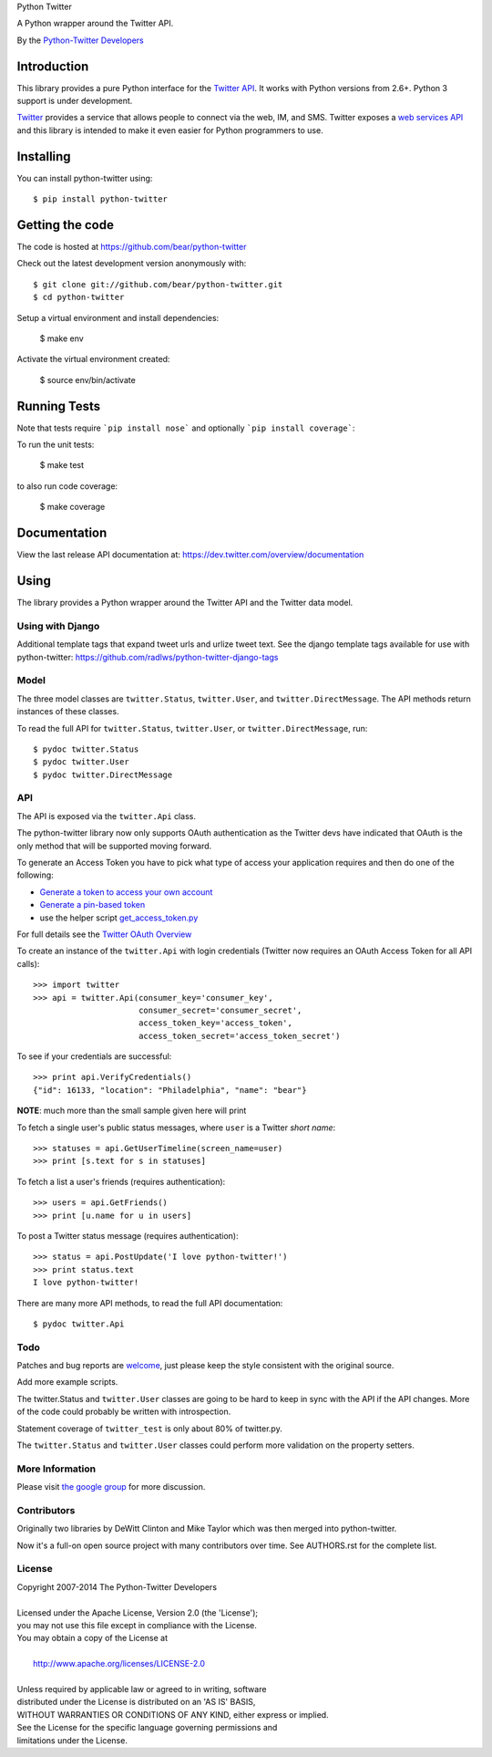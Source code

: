 Python Twitter

A Python wrapper around the Twitter API.

By the `Python-Twitter Developers <python-twitter@googlegroups.com>`_

.. image:: https://pypip.in/wheel/python-twitter/badge.png
    :target: https://pypi.python.org/pypi/python-twitter/
    :alt: Wheel Status

============
Introduction
============

This library provides a pure Python interface for the `Twitter API <https://dev.twitter.com/>`_. It works with Python versions from 2.6+. Python 3 support is under development.

`Twitter <http://twitter.com>`_ provides a service that allows people to connect via the web, IM, and SMS. Twitter exposes a `web services API <https://dev.twitter.com/overview/documentation>`_ and this library is intended to make it even easier for Python programmers to use.

==========
Installing
==========

You can install python-twitter using::

    $ pip install python-twitter

================
Getting the code
================

The code is hosted at https://github.com/bear/python-twitter

Check out the latest development version anonymously with::

    $ git clone git://github.com/bear/python-twitter.git
    $ cd python-twitter

Setup a virtual environment and install dependencies:

	$ make env

Activate the virtual environment created:

	$ source env/bin/activate

=============
Running Tests
=============
Note that tests require ```pip install nose``` and optionally ```pip install coverage```:

To run the unit tests:

	$ make test

to also run code coverage:

    $ make coverage

=============
Documentation
=============

View the last release API documentation at: https://dev.twitter.com/overview/documentation

=====
Using
=====

The library provides a Python wrapper around the Twitter API and the Twitter data model.

----
Using with Django
----

Additional template tags that expand tweet urls and urlize tweet text. See the django template tags available for use with python-twitter: https://github.com/radlws/python-twitter-django-tags

-----
Model
-----

The three model classes are ``twitter.Status``, ``twitter.User``, and ``twitter.DirectMessage``. The API methods return instances of these classes.

To read the full API for ``twitter.Status``, ``twitter.User``, or ``twitter.DirectMessage``, run::

    $ pydoc twitter.Status
    $ pydoc twitter.User
    $ pydoc twitter.DirectMessage

---
API
---

The API is exposed via the ``twitter.Api`` class.

The python-twitter library now only supports OAuth authentication as the Twitter devs have indicated that OAuth is the only method that will be supported moving forward.

To generate an Access Token you have to pick what type of access your application requires and then do one of the following:

- `Generate a token to access your own account <https://dev.twitter.com/oauth/overview/application-owner-access-tokens>`_
- `Generate a pin-based token <https://dev.twitter.com/oauth/pin-based>`_
- use the helper script `get_access_token.py <https://github.com/bear/python-twitter/blob/master/get_access_token.py>`_

For full details see the `Twitter OAuth Overview <https://dev.twitter.com/oauth/overview>`_

To create an instance of the ``twitter.Api`` with login credentials (Twitter now requires an OAuth Access Token for all API calls)::

    >>> import twitter
    >>> api = twitter.Api(consumer_key='consumer_key',
                          consumer_secret='consumer_secret',
                          access_token_key='access_token',
                          access_token_secret='access_token_secret')

To see if your credentials are successful::

    >>> print api.VerifyCredentials()
    {"id": 16133, "location": "Philadelphia", "name": "bear"}

**NOTE**: much more than the small sample given here will print

To fetch a single user's public status messages, where ``user`` is a Twitter *short name*::

    >>> statuses = api.GetUserTimeline(screen_name=user)
    >>> print [s.text for s in statuses]

To fetch a list a user's friends (requires authentication)::

    >>> users = api.GetFriends()
    >>> print [u.name for u in users]

To post a Twitter status message (requires authentication)::

    >>> status = api.PostUpdate('I love python-twitter!')
    >>> print status.text
    I love python-twitter!

There are many more API methods, to read the full API documentation::

    $ pydoc twitter.Api



----
Todo
----

Patches and bug reports are `welcome <https://github.com/bear/python-twitter/issues/new>`_, just please keep the style consistent with the original source.

Add more example scripts.

The twitter.Status and ``twitter.User`` classes are going to be hard to keep in sync with the API if the API changes. More of the code could probably be written with introspection.

Statement coverage of ``twitter_test`` is only about 80% of twitter.py.

The ``twitter.Status`` and ``twitter.User`` classes could perform more validation on the property setters.

----------------
More Information
----------------

Please visit `the google group <http://groups.google.com/group/python-twitter>`_ for more discussion.

------------
Contributors
------------

Originally two libraries by DeWitt Clinton and Mike Taylor which was then merged into python-twitter.

Now it's a full-on open source project with many contributors over time. See AUTHORS.rst for the complete list.

-------
License
-------

| Copyright 2007-2014 The Python-Twitter Developers
|
| Licensed under the Apache License, Version 2.0 (the 'License');
| you may not use this file except in compliance with the License.
| You may obtain a copy of the License at
|
|     http://www.apache.org/licenses/LICENSE-2.0
|
| Unless required by applicable law or agreed to in writing, software
| distributed under the License is distributed on an 'AS IS' BASIS,
| WITHOUT WARRANTIES OR CONDITIONS OF ANY KIND, either express or implied.
| See the License for the specific language governing permissions and
| limitations under the License.
